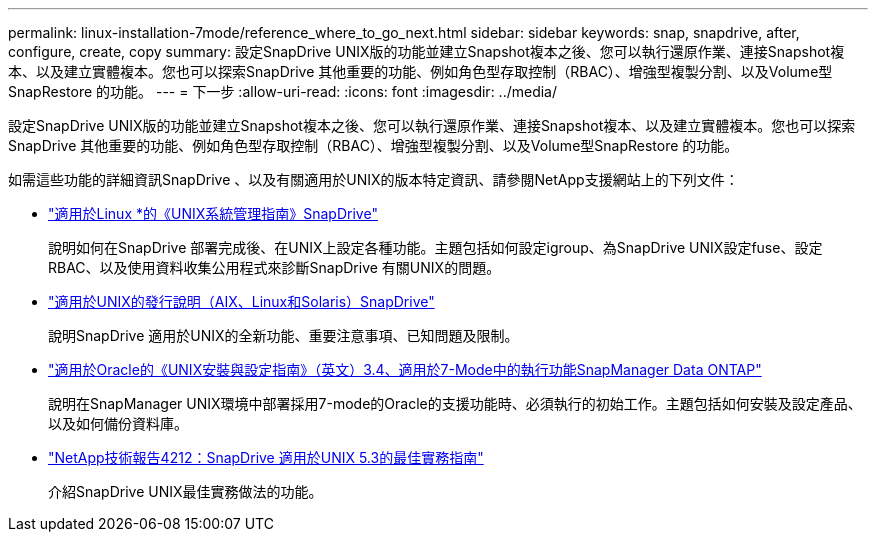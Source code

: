 ---
permalink: linux-installation-7mode/reference_where_to_go_next.html 
sidebar: sidebar 
keywords: snap, snapdrive, after, configure, create, copy 
summary: 設定SnapDrive UNIX版的功能並建立Snapshot複本之後、您可以執行還原作業、連接Snapshot複本、以及建立實體複本。您也可以探索SnapDrive 其他重要的功能、例如角色型存取控制（RBAC）、增強型複製分割、以及Volume型SnapRestore 的功能。 
---
= 下一步
:allow-uri-read: 
:icons: font
:imagesdir: ../media/


[role="lead"]
設定SnapDrive UNIX版的功能並建立Snapshot複本之後、您可以執行還原作業、連接Snapshot複本、以及建立實體複本。您也可以探索SnapDrive 其他重要的功能、例如角色型存取控制（RBAC）、增強型複製分割、以及Volume型SnapRestore 的功能。

如需這些功能的詳細資訊SnapDrive 、以及有關適用於UNIX的版本特定資訊、請參閱NetApp支援網站上的下列文件：

* link:../linux-administration/index.html["適用於Linux *的《UNIX系統管理指南》SnapDrive"]
+
說明如何在SnapDrive 部署完成後、在UNIX上設定各種功能。主題包括如何設定igroup、為SnapDrive UNIX設定fuse、設定RBAC、以及使用資料收集公用程式來診斷SnapDrive 有關UNIX的問題。

* https://library.netapp.com/ecm/ecm_download_file/ECMLP2849339["適用於UNIX的發行說明（AIX、Linux和Solaris）SnapDrive"]
+
說明SnapDrive 適用於UNIX的全新功能、重要注意事項、已知問題及限制。

* https://library.netapp.com/ecm/ecm_download_file/ECMP12471545["適用於Oracle的《UNIX安裝與設定指南》（英文）3.4、適用於7-Mode中的執行功能SnapManager Data ONTAP"]
+
說明在SnapManager UNIX環境中部署採用7-mode的Oracle的支援功能時、必須執行的初始工作。主題包括如何安裝及設定產品、以及如何備份資料庫。

* link:https://www.netapp.com/pdf.html?item=/media/16322-tr-4212.pdf["NetApp技術報告4212：SnapDrive 適用於UNIX 5.3的最佳實務指南"]
+
介紹SnapDrive UNIX最佳實務做法的功能。


